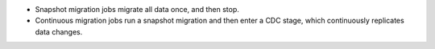 - Snapshot migration jobs migrate all data once, and then stop.
- Continuous migration jobs run a snapshot migration and then enter a CDC stage, which 
  continuously replicates data changes.